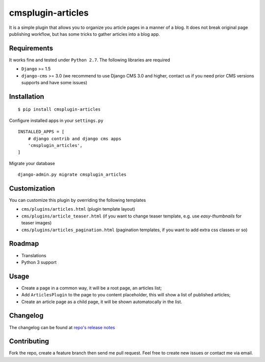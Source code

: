 ==================
cmsplugin-articles
==================

|ci| |pypi| |status|

.. |ci| image:: https://travis-ci.org/satyrius/cmsplugin-articles.svg?branch=master
    :target: https://travis-ci.org/satyrius/cmsplugin-articles

.. |pypi| image:: https://pypip.in/version/cmsplugin-articles/badge.png?text=pypi
    :target: https://pypi.python.org/pypi/cmsplugin-articles/
    :alt: Latest Version

.. |status| image:: https://pypip.in/status/cmsplugin-articles/badge.png
    :target: https://pypi.python.org/pypi/cmsplugin-articles/
    :alt: Development Status

It is a simple plugin that allows you to organize you article pages in a manner of a blog.
It does not break original page publishing workflow, but has some tricks to gather articles into a blog app.

Requirements
============

It works fine and tested under ``Python 2.7``. The following libraries are required

- ``Django`` >= 1.5
- ``django-cms`` >= 3.0 (we recommend to use Django CMS 3.0 and higher, contact us if you need prior CMS versions supports and have some issues)

Installation
============

::

$ pip install cmsplugin-articles

Configure installed apps in your ``settings.py`` ::

  INSTALLED_APPS = [
      # django contrib and django cms apps
      'cmsplugin_articles',
  ]

Migrate your database ::

  django-admin.py migrate cmsplugin_articles

Customization
=============

You can customize this plugin by overriding the following templates

- ``cms/plugins/articles.html`` (plugin template layout)
- ``cms/plugins/article_teaser.html`` (if you want to change teaser template, e.g. use `easy-thumbnails` for teaser images)
- ``cms/plugins/articles_pagination.html`` (pagination templates, if you want to add extra css classes or so)


Roadmap
=======
- Translations
- Python 3 support

Usage
=====

- Create a page in a common way, it will be a root page, an articles list;
- Add ``ArticlesPlugin`` to the page to you content placeholder, this will show a list of published articles;
- Create an article page as a child page, it will be shown automatocally in the list.

Changelog
=========
The changelog can be found at `repo's release notes <https://github.com/satyrius/cmsplugin-articles/releases>`_

Contributing
============
Fork the repo, create a feature branch then send me pull request. Feel free to create new issues or contact me via email.
